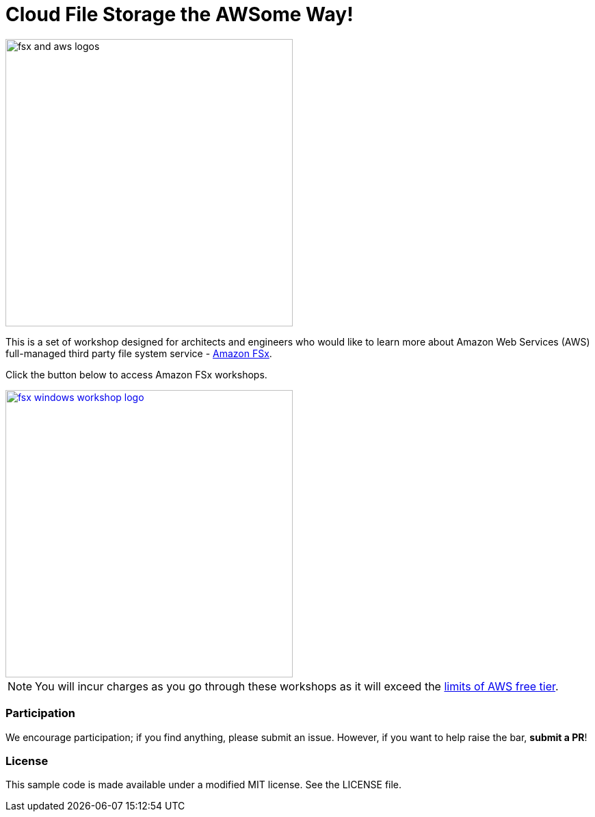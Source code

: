 = Cloud File Storage the AWSome Way!
:icons:
:linkattrs:
:imagesdir: resources/images

image:fsx-aws-logos.png[alt="fsx and aws logos", align="left",width=420]

This is a set of workshop designed for architects and engineers who would like to learn more about Amazon Web Services (AWS) full-managed third party file system service - link:https://aws.amazon.com/fsx/[Amazon FSx].

Click the button below to access Amazon FSx workshops.


//image::fsx-lustre-workshop-logo.png[link=lustre/, align="left",width=420]

image::fsx-windows-workshop-logo.png[link=windows/, align="left",width=420]



NOTE: You will incur charges as you go through these workshops as it will exceed the link:http://docs.aws.amazon.com/awsaccountbilling/latest/aboutv2/free-tier-limits.html[limits of AWS free tier].

=== Participation

We encourage participation; if you find anything, please submit an issue. However, if you want to help raise the bar, **submit a PR**!


=== License

This sample code is made available under a modified MIT license. See the LICENSE file.
